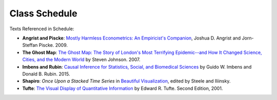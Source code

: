 Class Schedule
==============

.. csv-table::
   :file: class_schedule.csv
   :widths: 10, 32, 32, 5
   :header-rows: 1

Texts Referenced in Schedule:

- **Angrist and Piscke**: `Mostly Harmless Econometrics: An Empiricist's Companion <https://www.amazon.com/Mostly-Harmless-Econometrics-Empiricists-Companion/dp/0691120358>`_, Joshua D. Angrist and Jorn-Steffan Piscke. 2009.
- **The Ghost Map**: `The Ghost Map: The Story of London's Most Terrifying Epidemic--and How It Changed Science, Cities, and the Modern World <https://www.amazon.com/Ghost-Map-Londons-Terrifying-Epidemic/dp/1594482691>`_ by Steven Johnson. 2007. 
- **Imbens and Rubin**: `Causal Inference for Statistics, Social, and Biomedical Sciences <https://www.amazon.com/Causal-Inference-Statistics-Biomedical-Sciences/dp/0521885884>`_ by Guido W. Imbens and Donald B. Rubin. 2015.
- **Shapiro**: *Once Upon a Stacked Time Series* in `Beautiful Visualization <https://www.amazon.com/Beautiful-Visualization-Looking-through-Practice/dp/1449379869>`_, edited by Steele and Iliinsky. 
- **Tufte**: `The Visual Display of Quantitative Information <https://www.amazon.com/Visual-Display-Quantitative-Information/dp/1930824130>`_ by Edward R. Tufte. Second Edition, 2001. 